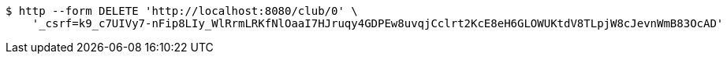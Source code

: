 [source,bash]
----
$ http --form DELETE 'http://localhost:8080/club/0' \
    '_csrf=k9_c7UIVy7-nFip8LIy_WlRrmLRKfNlOaaI7HJruqy4GDPEw8uvqjCclrt2KcE8eH6GLOWUKtdV8TLpjW8cJevnWmB83OcAD'
----